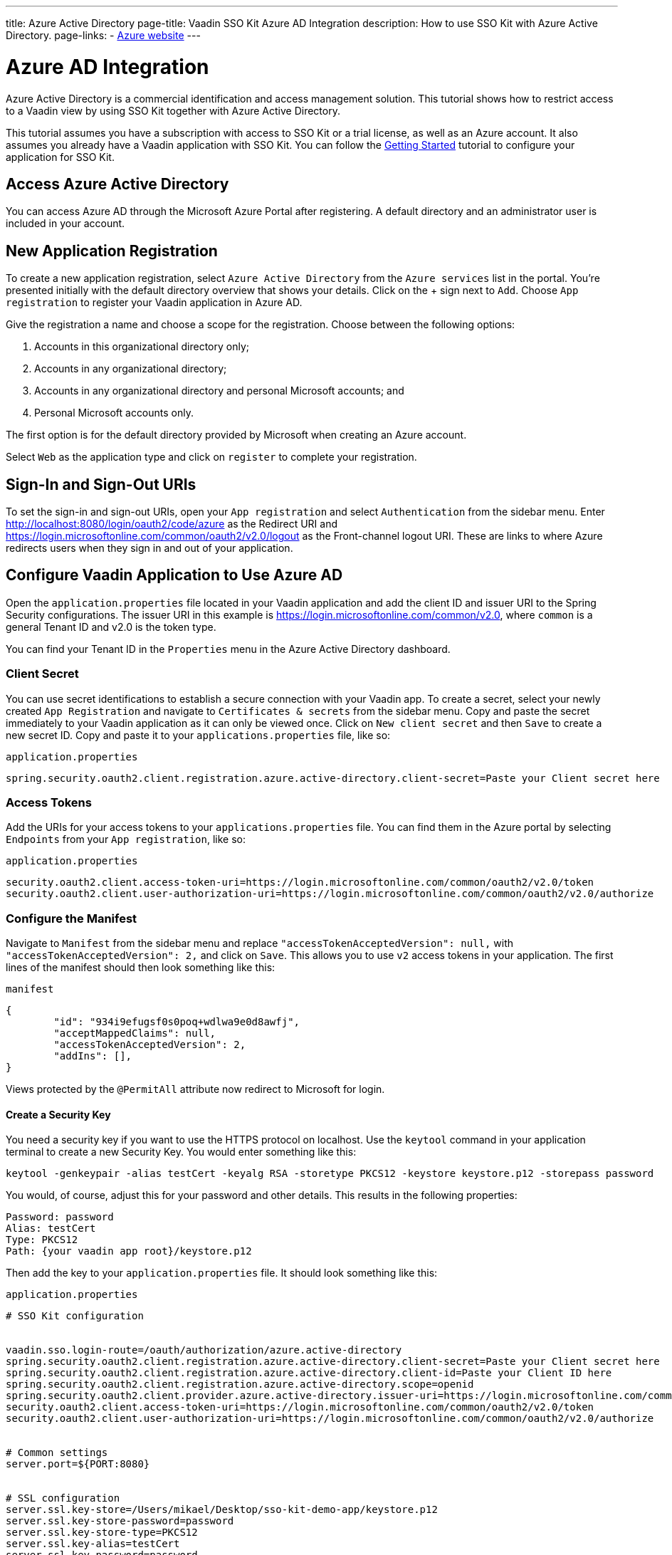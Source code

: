 ---
title: Azure Active Directory
page-title: Vaadin SSO Kit Azure AD Integration 
description: How to use SSO Kit with Azure Active Directory.
page-links:
  - https://www.azure.microsoft.com[Azure website]
---

= Azure AD Integration

Azure Active Directory is a commercial identification and access management solution. This tutorial shows how to restrict access to a Vaadin view by using SSO Kit together with Azure Active Directory.

This tutorial assumes you have a subscription with access to SSO Kit or a trial license, as well as an Azure account. It also assumes you already have a Vaadin application with SSO Kit. You can follow the <<../getting-started#,Getting Started>> tutorial to configure your application for SSO Kit.


== Access Azure Active Directory

You can access Azure AD through the Microsoft Azure Portal after registering. A default directory and an administrator user is included in your account.


== New Application Registration

To create a new application registration, select [guilabel]`Azure Active Directory` from the [guilabel]`Azure services` list in the portal. You're presented initially with the default directory overview that shows your details. Click on the &plus; sign next to [guilabel]`Add`. Choose [guilabel]`App registration` to register your Vaadin application in Azure AD. 

Give the registration a name and choose a scope for the registration. Choose between the following options:

. Accounts in this organizational directory only;
. Accounts in any organizational directory;
. Accounts in any organizational directory and personal Microsoft accounts; and
. Personal Microsoft accounts only.

The first option is for the default directory provided by Microsoft when creating an Azure account.

Select [guilabel]`Web` as the application type and click on [guilabel]`register` to complete your registration.


== Sign-In and Sign-Out URIs

To set the sign-in and sign-out URIs, open your [guilabel]`App registration` and select [guilabel]`Authentication` from the sidebar menu. Enter http://localhost:8080/login/oauth2/code/azure as the Redirect URI and https://login.microsoftonline.com/common/oauth2/v2.0/logout as the Front-channel logout URI. These are  links to where Azure redirects users when they sign in and out of your application.


== Configure Vaadin Application to Use Azure AD

Open the `application.properties` file located in your Vaadin application and add the client ID and issuer URI to the Spring Security configurations. The issuer URI in this example is https://login.microsoftonline.com/common/v2.0, where `common` is a general Tenant ID and v2.0 is the token type.

You can find your Tenant ID in the [guilabel]`Properties` menu in the Azure Active Directory dashboard.


=== Client Secret

You can use secret identifications to establish a secure connection with your Vaadin app. To create a secret, select your newly created [guilabel]`App Registration` and navigate to [guilabel]`Certificates & secrets` from the sidebar menu. Copy and paste the secret immediately to your Vaadin application as it can only be viewed once. Click on [guilabel]`New client secret` and then [guilabel]`Save` to create a new secret ID. Copy and paste it to your `applications.properties` file, like so:

.`application.properties`
[source,properties]
----
spring.security.oauth2.client.registration.azure.active-directory.client-secret=Paste your Client secret here
----

=== Access Tokens

Add the URIs for your access tokens to your `applications.properties` file. You can find them in the Azure portal by selecting [guilabel]`Endpoints` from your [guilabel]`App registration`, like so:

.`application.properties`
[source,properties]
----
security.oauth2.client.access-token-uri=https://login.microsoftonline.com/common/oauth2/v2.0/token
security.oauth2.client.user-authorization-uri=https://login.microsoftonline.com/common/oauth2/v2.0/authorize
----


=== Configure the Manifest

Navigate to [guilabel]`Manifest` from the sidebar menu and replace `"accessTokenAcceptedVersion": null,` with `"accessTokenAcceptedVersion": 2,` and click on [guilabel]`Save`. This allows you to use `v2` access tokens in your application. The first lines of the manifest should then look something like this:

.`manifest`
[source,json]
----
{
	"id": "934i9efugsf0s0poq+wdlwa9e0d8awfj",
	"acceptMappedClaims": null,
	"accessTokenAcceptedVersion": 2,
	"addIns": [],
}
----

Views protected by the `@PermitAll` attribute now redirect to Microsoft for login.

==== Create a Security Key

You need a security key if you want to use the HTTPS protocol on localhost. Use the `keytool` command in your application terminal to create a new Security Key. You would enter something like this:

----
keytool -genkeypair -alias testCert -keyalg RSA -storetype PKCS12 -keystore keystore.p12 -storepass password
----

You would, of course, adjust this for your password and other details. This results in the following properties:

----
Password: password
Alias: testCert
Type: PKCS12
Path: {your vaadin app root}/keystore.p12
----

Then add the key to your `application.properties` file. It should look something like this:

.`application.properties`
[source,properties]
----
# SSO Kit configuration


vaadin.sso.login-route=/oauth/authorization/azure.active-directory
spring.security.oauth2.client.registration.azure.active-directory.client-secret=Paste your Client secret here
spring.security.oauth2.client.registration.azure.active-directory.client-id=Paste your Client ID here
spring.security.oauth2.client.registration.azure.active-directory.scope=openid
spring.security.oauth2.client.provider.azure.active-directory.issuer-uri=https://login.microsoftonline.com/common/
security.oauth2.client.access-token-uri=https://login.microsoftonline.com/common/oauth2/v2.0/token
security.oauth2.client.user-authorization-uri=https://login.microsoftonline.com/common/oauth2/v2.0/authorize


# Common settings
server.port=${PORT:8080}


# SSL configuration
server.ssl.key-store=/Users/mikael/Desktop/sso-kit-demo-app/keystore.p12
server.ssl.key-store-password=password
server.ssl.key-store-type=PKCS12
server.ssl.key-alias=testCert
server.ssl.key-password=password
----


=== Assign Permissions

Users need to provide consent for using the permissions set by the OpenID protocol. They can accept the permissions when signing into your application, or you may grant permission for users as an administrator for testing purposes. 

Select [guilabel]`API Permissions` from the sidebar menu and choose [guilabel]`Add a permission`. Click on [guilabel]`Microsoft Graph` from the menu and then [guilabel]`Delegated permissions`. You can then type `openid` to find it from the list of permissions. Tick the box next to `openid` and click on [guilabel]`Add permissions` at the bottom of the menu.

.Grant consent for your users
[TIP]
If you want to grant consent for your users, you can click on [guilabel]`Grant admin consent for Default Directory` in the API Permissions page.

==== Add New Users

In the Azure developer dashboard, select your directory and select [guilabel]`Users` from the sidebar menu. Click [guilabel]`New user` to start the user creation wizard and fill in the user details. Click on [guilabel]`Create` to create the user.

==== Assign Users to the Application

Navigate to [guilabel]`Enterprise applications` in your directory dashboard. Select your application from the list and select [guilabel]`Users and groups` from the sidebar menu. Add the user to the application by selecting [guilabel]`Add user/group`. Your administrator user account is added already by default.

